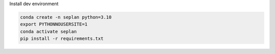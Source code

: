 Install dev environment

.. code-block::
    
    conda create -n seplan python=3.10
    export PYTHONNOUSERSITE=1
    conda activate seplan
    pip install -r requirements.txt
